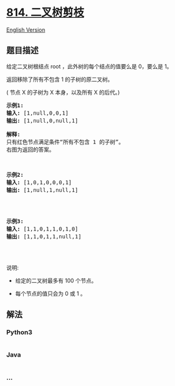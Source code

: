 * [[https://leetcode-cn.com/problems/binary-tree-pruning][814.
二叉树剪枝]]
  :PROPERTIES:
  :CUSTOM_ID: 二叉树剪枝
  :END:
[[./solution/0800-0899/0814.Binary Tree Pruning/README_EN.org][English
Version]]

** 题目描述
   :PROPERTIES:
   :CUSTOM_ID: 题目描述
   :END:

#+begin_html
  <!-- 这里写题目描述 -->
#+end_html

#+begin_html
  <p>
#+end_html

给定二叉树根结点 root ，此外树的每个结点的值要么是 0，要么是 1。

#+begin_html
  </p>
#+end_html

#+begin_html
  <p>
#+end_html

返回移除了所有不包含 1 的子树的原二叉树。

#+begin_html
  </p>
#+end_html

#+begin_html
  <p>
#+end_html

( 节点 X 的子树为 X 本身，以及所有 X 的后代。)

#+begin_html
  </p>
#+end_html

#+begin_html
  <pre>
  <strong>示例1:</strong>
  <strong>输入:</strong> [1,null,0,0,1]
  <strong>输出: </strong>[1,null,0,null,1]
   
  <strong>解释:</strong> 
  只有红色节点满足条件&ldquo;所有不包含 1 的子树&rdquo;。
  右图为返回的答案。

  <img alt="" src="https://cdn.jsdelivr.net/gh/doocs/leetcode@main/solution/0800-0899/0814.Binary Tree Pruning/images/1028_2.png" style="width:450px" />
  </pre>
#+end_html

#+begin_html
  <pre>
  <strong>示例2:</strong>
  <strong>输入:</strong> [1,0,1,0,0,0,1]
  <strong>输出: </strong>[1,null,1,null,1]


  <img alt="" src="https://cdn.jsdelivr.net/gh/doocs/leetcode@main/solution/0800-0899/0814.Binary Tree Pruning/images/1028_1.png" style="width:450px" />
  </pre>
#+end_html

#+begin_html
  <pre>
  <strong>示例3:</strong>
  <strong>输入:</strong> [1,1,0,1,1,0,1,0]
  <strong>输出: </strong>[1,1,0,1,1,null,1]


  <img alt="" src="https://cdn.jsdelivr.net/gh/doocs/leetcode@main/solution/0800-0899/0814.Binary Tree Pruning/images/1028.png" style="width:450px" />
  </pre>
#+end_html

#+begin_html
  <p>
#+end_html

说明:

#+begin_html
  </p>
#+end_html

#+begin_html
  <ul>
#+end_html

#+begin_html
  <li>
#+end_html

给定的二叉树最多有 100 个节点。

#+begin_html
  </li>
#+end_html

#+begin_html
  <li>
#+end_html

每个节点的值只会为 0 或 1 。

#+begin_html
  </li>
#+end_html

#+begin_html
  </ul>
#+end_html

** 解法
   :PROPERTIES:
   :CUSTOM_ID: 解法
   :END:

#+begin_html
  <!-- 这里可写通用的实现逻辑 -->
#+end_html

#+begin_html
  <!-- tabs:start -->
#+end_html

*** *Python3*
    :PROPERTIES:
    :CUSTOM_ID: python3
    :END:

#+begin_html
  <!-- 这里可写当前语言的特殊实现逻辑 -->
#+end_html

#+begin_src python
#+end_src

*** *Java*
    :PROPERTIES:
    :CUSTOM_ID: java
    :END:

#+begin_html
  <!-- 这里可写当前语言的特殊实现逻辑 -->
#+end_html

#+begin_src java
#+end_src

*** *...*
    :PROPERTIES:
    :CUSTOM_ID: section
    :END:
#+begin_example
#+end_example

#+begin_html
  <!-- tabs:end -->
#+end_html
